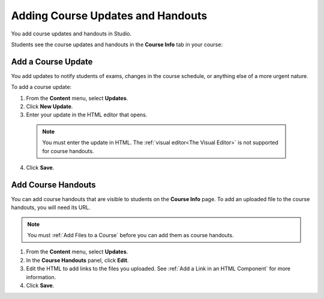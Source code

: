 .. _Adding Course Updates and Handouts:

######################################################
Adding Course Updates and Handouts
######################################################

You add course updates and handouts in Studio.

Students see the course updates and handouts in the **Course Info** tab in your
course:

.. image:: ../Images/course_info.png
 :alt: Image of the Course Info page.

.. _Add a Course Update:

**********************
Add a Course Update
**********************

You add updates to notify students of exams, changes in the course schedule, or
anything else of a more urgent nature.

To add a course update:

#. From the **Content** menu, select **Updates**. 
#. Click **New Update**.
#. Enter your update in the HTML editor that opens.

  .. note::  
    You must enter the update in HTML. The :ref:`visual editor<The Visual
    Editor>` is not supported for course handouts.

4. Click **Save**.

.. _Add Course Handouts:

**********************
Add Course Handouts
**********************
You can add course handouts that are visible to students on the **Course Info**
page. To add an uploaded file to the course handouts, you will need its URL.

.. note::  
 You must :ref:`Add Files to a Course` before you can add them as course
 handouts.

#. From the **Content** menu, select **Updates**. 
#. In the **Course Handouts** panel, click **Edit**.
#. Edit the HTML to add links to the files you uploaded. See :ref:`Add a Link
   in an HTML Component` for more information.
#. Click **Save**.
